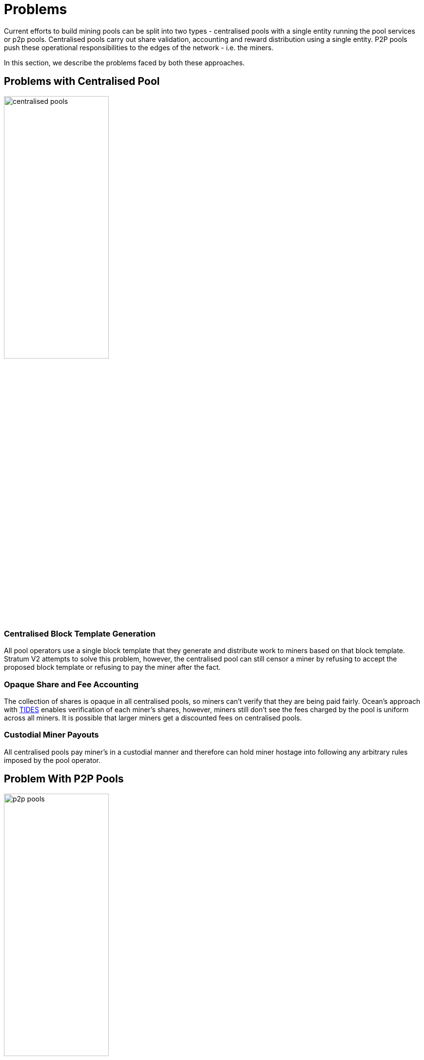 = Problems

Current efforts to build mining pools can be split into two types -
centralised pools with a single entity running the pool services or
p2p pools. Centralised pools carry out share validation, accounting
and reward distribution using a single entity. P2P pools push these
operational responsibilities to the edges of the network - i.e. the
miners.

In this section, we describe the problems faced by both these
approaches.

== Problems with Centralised Pool

image::centralised.png[alt="centralised pools",width="50%"]

=== Centralised Block Template Generation

All pool operators use a single block template that they generate and
distribute work to miners based on that block template. Stratum V2
attempts to solve this problem, however, the centralised pool can
still censor a miner by refusing to accept the proposed block template
or refusing to pay the miner after the fact.

=== Opaque Share and Fee Accounting

The collection of shares is opaque in all centralised pools, so miners
can't verify that they are being paid fairly. Ocean's approach with
https://ocean.xyz/docs/tides[TIDES] enables verification of each
miner's shares, however, miners still don't see the fees charged by
the pool is uniform across all miners. It is possible that larger
miners get a discounted fees on centralised pools.

=== Custodial Miner Payouts

All centralised pools pay miner's in a custodial manner and therefore
can hold miner hostage into following any arbitrary rules imposed by
the pool operator.

== Problem With P2P Pools

image::p2p.png[alt="p2p pools",width="50%"]

=== Added Friction To Migrate

Peer to peer pools require that miners run additional services next to
their mining rigs. These services are required to build block
templates and to reach consensus on the p2p mining pool on the share
and reward distribution. We believe this added friction will reduce
the adoption of p2p pools for the long tail of miners. These long tail
of miners are critical to resist mining centralisation pressure.

=== Custodial Payouts

In P2P pools, miner payouts are under the control of a threshold
signature, which can be hijacked by someone with a 51% hashrate on the
pool. Ideally, we need a solution where a mining doesn't require
permission from the threshold of miners to exit the pool with their
payout. Braidpool's
https://gist.github.com/pool2win/77bb9b98f9f3b8c0f90963343c3c840f[UHPO
model] is an example where a miner needs permission from a threshold
of miners to exit with their payout.

=== Challenges of Scale

P2Pool used a single block chain to provide consensus on the PoW
shares generated by miners. However, the use of linear chain resulted
in the limits to how many miners the pool could co-ordinate. As more
miners joined the pool, more shares were deemed Dead on Arrival,
i.e. they didn't earn a reward for the work done. This problem can be
solved by using a DAG instead of a linear chain, however, reaching
consensus on the scale of 10,000 nodes is still an unsolved
problem. There are some protocols from academia, but none of those
have reached production scale of tens of thousands of nodes.

=== Threshold Signature In P2P Network Model

Running Threshold Signatures on a P2P model is still not solved. The
network model required by FROST needs nodes to be connected in a point
to point network, and running gossip broadcast breaks the assumptions
made in the security proofs of threshold signature protocols.

The next pages present a new design that uses a syndicate of operators
to replace centralised pool operators, and avoids the above listed
problems. First we describe our solution and then address how we avoid
all of the above problems.
